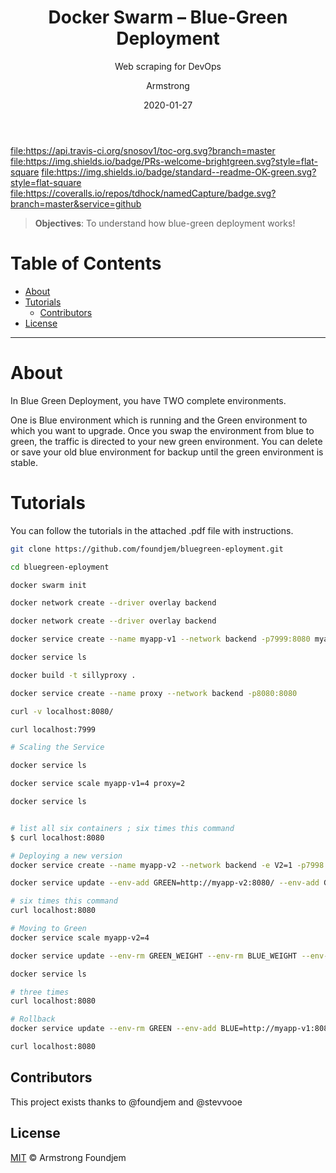 #+TITLE:	Docker Swarm -- Blue-Green Deployment
#+SUBTITLE: Web scraping for DevOps
#+AUTHOR:	Armstrong
#+EMAIL:	foundjem@ieee.org
#+DATE:		2020-01-27
#+UPDATE:	08:35:36


[[https://travis-ci.org/snosov1/toc-org][file:https://api.travis-ci.org/snosov1/toc-org.svg?branch=master]]
[[https://img.shields.io/badge/PRs-welcome-brightgreen][file:https://img.shields.io/badge/PRs-welcome-brightgreen.svg?style=flat-square]]
[[https://david-dm.org/stevenh77/personal-website][file:https://david-dm.org/stevenh77/personal-website.svg]]
[[https://badge.fury.io/gh/stevenh77%2Fpersonal-website][file:https://badge.fury.io/gh/stevenh77%2Fpersonal-website.svg]]
[[https://img.shields.io/badge/standard--readme-OK-green][file:https://img.shields.io/badge/standard--readme-OK-green.svg?style=flat-square]]
[[https://api.codacy.com/project/badge/Grade/b9eccad0f25a459db410259c89fdc78b][file:/img/b9eccad0f25a459db410259c89fdc78b.svg]]
[[https://coveralls.io/github/tdhock/namedCapture?branch=master][file:https://coveralls.io/repos/tdhock/namedCapture/badge.svg?branch=master&service=github]]

#+BEGIN_QUOTE
*Objectives*: To understand how blue-green deployment works!
#+END_QUOTE

* Table of Contents
- [[#about][About]]
- [[#tutorials][Tutorials]]
  - [[#contributors][Contributors]]
- [[#license][License]]
-----
* About
In Blue Green Deployment, you have TWO complete environments.
#+BEGINE_QUOTE
One is Blue environment which is running and the Green environment to which you
 want to upgrade. Once you swap the environment from blue to green, the traffic
 is directed to your new green environment.
 You can delete or save your old blue environment for backup until the green environment is stable.
#+END_QUOTE
* Tutorials
You can follow the tutorials in the attached .pdf file with instructions.

#+begin_src sh
git clone https://github.com/foundjem/bluegreen-eployment.git

cd bluegreen-eployment

docker swarm init

docker network create --driver overlay backend

docker network create --driver overlay backend

docker service create --name myapp-v1 --network backend -p7999:8080 myapp

docker service ls

docker build -t sillyproxy .

docker service create --name proxy --network backend -p8080:8080

curl -v localhost:8080/

curl localhost:7999

# Scaling the Service

docker service ls

docker service scale myapp-v1=4 proxy=2

docker service ls


# list all six containers ; six times this command
$ curl localhost:8080

# Deploying a new version
docker service create --name myapp-v2 --network backend -e V2=1 -p7998:8080 myapp

docker service update --env-add GREEN=http://myapp-v2:8080/ --env-add GREEN_WEIGHT=1 --env-add BLUE_WEIGHT=4 proxy

# six times this command
curl localhost:8080

# Moving to Green
docker service scale myapp-v2=4

docker service update --env-rm GREEN_WEIGHT --env-rm BLUE_WEIGHT --env-rm BLUE proxy

docker service ls

# three times
curl localhost:8080

# Rollback
docker service update --env-rm GREEN --env-add BLUE=http://myapp-v1:8080 proxy

curl localhost:8080

#+end_src



** Contributors
This project exists thanks to @foundjem and @stevvooe

** License
[[https://choosealicense.com/licenses/mit/][MIT]]  © Armstrong Foundjem
#+html: <a href="https://opensource.org/licenses/MIT">
#+html:   <img src="https://img.shields.io/:license-mit-blue.svg" alt=":license-gpl-blue.svg" />
#+html: </a>
